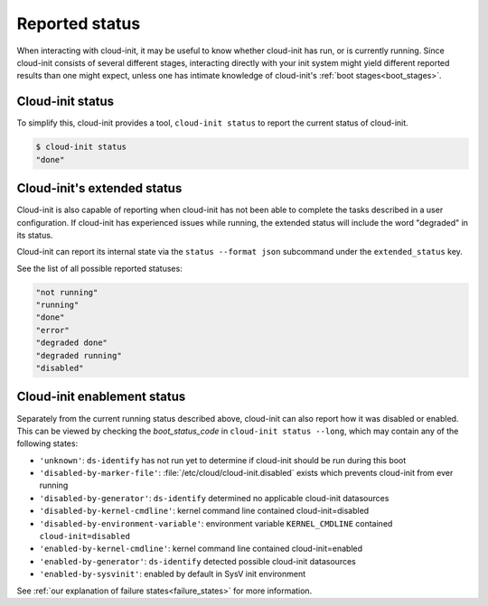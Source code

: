 .. _reported_status:

Reported status
===============

When interacting with cloud-init, it may be useful to know whether
cloud-init has run, or is currently running. Since cloud-init consists
of several different stages, interacting directly with your init system might
yield different reported results than one might expect, unless one has intimate
knowledge of cloud-init's :ref:`boot stages<boot_stages>`.

Cloud-init status
-----------------

To simplify this, cloud-init provides a tool, ``cloud-init status`` to
report the current status of cloud-init.

.. code-block:: shell-session

    $ cloud-init status
    "done"

Cloud-init's extended status
----------------------------

Cloud-init is also capable of reporting when cloud-init has not been
able to complete the tasks described in a user configuration. If cloud-init
has experienced issues while running, the extended status will include the word
"degraded" in its status.

Cloud-init can report its internal state via the ``status --format json``
subcommand under the ``extended_status`` key.

.. code-block:: shell-session
    :emphasize-lines: 7

    $ cloud-init status --format json
    {
      "boot_status_code": "enabled-by-generator",
      "datasource": "",
      "detail": "Cloud-init enabled by systemd cloud-init-generator",
      "errors": [],
      "extended_status": "degraded done",
      "last_update": "",
      "recoverable_errors": {},
      "status": "done"
    }

See the list of all possible reported statuses:

.. code-block:: shell-session

    "not running"
    "running"
    "done"
    "error"
    "degraded done"
    "degraded running"
    "disabled"

Cloud-init enablement status
----------------------------

Separately from the current running status described above, cloud-init can also
report how it was disabled or enabled. This can be viewed by checking
the `boot_status_code` in ``cloud-init status --long``, which may
contain any of the following states:

- ``'unknown'``: ``ds-identify`` has not run yet to determine if cloud-init
  should be run during this boot
- ``'disabled-by-marker-file'``: :file:`/etc/cloud/cloud-init.disabled` exists
  which prevents cloud-init from ever running
- ``'disabled-by-generator'``: ``ds-identify`` determined no applicable
  cloud-init datasources
- ``'disabled-by-kernel-cmdline'``: kernel command line contained
  cloud-init=disabled
- ``'disabled-by-environment-variable'``: environment variable
  ``KERNEL_CMDLINE`` contained ``cloud-init=disabled``
- ``'enabled-by-kernel-cmdline'``: kernel command line contained
  cloud-init=enabled
- ``'enabled-by-generator'``: ``ds-identify`` detected possible cloud-init
  datasources
- ``'enabled-by-sysvinit'``: enabled by default in SysV init environment

See :ref:`our explanation of failure states<failure_states>` for more
information.
